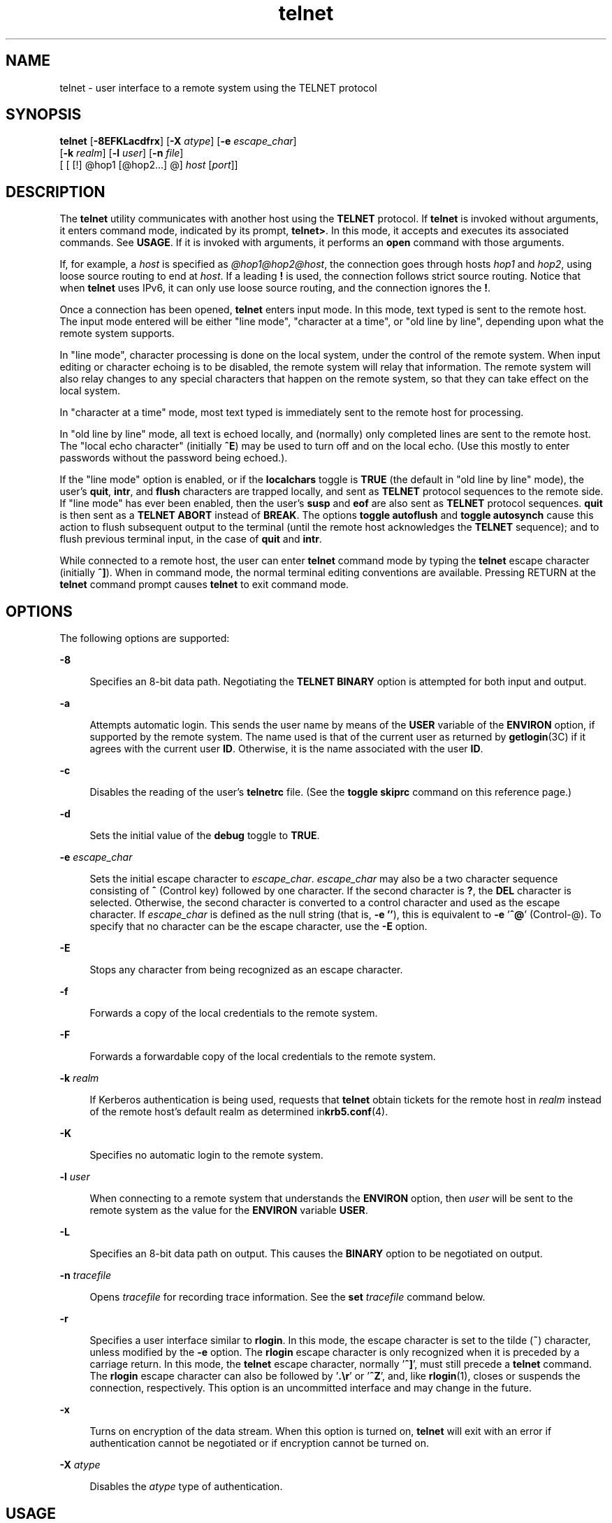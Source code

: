 '\" te
.\" Copyright 1989 AT&T
.\" Copyright (C) 2004, Sun Microsystems, Inc. All Rights Reserved
.\" Copyright (c) 1983, 1990, 1993 The Regents of the University of California. All rights reserved.
.TH telnet 1 "17 Aug 2006" "SunOS 5.11" "User Commands"
.SH NAME
telnet \- user interface to a remote system using the TELNET protocol
.SH SYNOPSIS
.LP
.nf
\fBtelnet\fR [\fB-8EFKLacdfrx\fR] [\fB-X\fR \fIatype\fR] [\fB-e\fR \fIescape_char\fR]
     [\fB-k\fR \fIrealm\fR] [\fB-l\fR \fIuser\fR] [\fB-n\fR \fIfile\fR]
     [ [ [!] @hop1 [@hop2.\|.\|.] @] \fIhost\fR [\fIport\fR]]
.fi

.SH DESCRIPTION
.sp
.LP
The
.B telnet
utility communicates with another host using the
.BR TELNET
protocol. If
.B telnet
is invoked without arguments, it enters command mode,
indicated by its prompt,
.BR telnet> .
In this mode, it accepts and executes
its associated commands. See
.BR USAGE .
If it is invoked with arguments, it
performs an
.B open
command with those arguments.
.sp
.LP
If, for example, a
.I host
is specified as
.IR @hop1@hop2@host ,
the
connection goes through hosts
.I hop1
and
.IR hop2 ,
using loose source
routing to end at
.IR host .
If a leading
.B !
is used, the connection
follows strict source routing. Notice that when
.B telnet
uses IPv6, it can
only use loose source routing, and the connection ignores the
.BR ! .
.sp
.LP
Once a connection has been opened,
.B telnet
enters input mode. In this
mode, text typed is sent to the remote host. The input mode entered will be
either "line mode", "character at a time", or "old line by line", depending
upon what the remote system supports.
.sp
.LP
In "line mode", character processing is done on the local system, under the
control of the remote system. When input editing or character echoing is to be
disabled, the remote system will relay that information. The remote system will
also relay changes to any special characters that happen on the remote system,
so that they can take effect on the local system.
.sp
.LP
In "character at a time" mode, most text typed is immediately sent to the
remote host for processing.
.sp
.LP
In "old line by line" mode, all text is echoed locally, and (normally) only
completed lines are sent to the remote host. The "local echo character"
(initially
.BR ^E )
may be used to turn off and on the local echo. (Use this
mostly to enter passwords without the password being echoed.).
.sp
.LP
If the "line mode" option is enabled, or if the \fBlocalchars\fR toggle is
\fBTRUE\fR (the default in "old line by line" mode), the user's \fBquit\fR,
.BR intr ,
and \fBflush\fR characters are trapped locally, and sent as
\fBTELNET\fR protocol sequences to the remote side. If "line mode" has ever
been enabled, then the user's
.B susp
and \fBeof\fR are also sent as
\fBTELNET\fR protocol sequences. \fBquit\fR is then sent as a \fBTELNET
ABORT\fR instead of
.BR BREAK .
The options \fBtoggle autoflush\fR and
\fBtoggle autosynch\fR cause this action to flush subsequent output to
the terminal (until the remote host acknowledges the
.B TELNET
sequence);
and to flush previous terminal input, in the case of
.B quit
and
.BR intr .
.sp
.LP
While connected to a remote host, the user can enter
.B telnet
command mode
by typing the
.B telnet
escape character (initially
.BR ^] ).
When in
command mode, the normal terminal editing conventions are available. Pressing
RETURN at the
.B telnet
command prompt causes
.B telnet
to exit command
mode.
.SH OPTIONS
.sp
.LP
The following options are supported:
.sp
.ne 2
.mk
.na
.B -8
.ad
.sp .6
.RS 4n
Specifies an 8-bit data path. Negotiating the
.B "TELNET BINARY"
option is
attempted for both input and output.
.RE

.sp
.ne 2
.mk
.na
.B -a
.ad
.sp .6
.RS 4n
Attempts automatic login. This sends the user name by means of the \fBUSER\fR
variable of the
.B ENVIRON
option, if supported by the remote system. The
name used is that of the current user as returned by \fBgetlogin\fR(3C) if it
agrees with the current user
.BR ID .
Otherwise, it is the name associated
with the user
.BR ID .
.RE

.sp
.ne 2
.mk
.na
.B -c
.ad
.sp .6
.RS 4n
Disables the reading of the user's
.B telnetrc
file. (See the \fBtoggle\fR
\fBskiprc\fR command on this reference page.)
.RE

.sp
.ne 2
.mk
.na
.B -d
.ad
.sp .6
.RS 4n
Sets the initial value of the
.B debug
toggle to
.BR TRUE .
.RE

.sp
.ne 2
.mk
.na
\fB-e\fR \fIescape_char\fR
.ad
.sp .6
.RS 4n
Sets the initial escape character to
.IR escape_char .
\fIescape_char\fR may
also be a two character sequence consisting of
.B ^
(Control key) followed
by one character. If the second character is
.BR ? ,
the
.B DEL
character
is selected. Otherwise, the second character is converted to a control
character and used as the escape character. If
.I escape_char
is defined as
the null string (that is,
.B -e
\fB\&''\fR), this is equivalent to \fB-e\fR
\&'\fB^@\fR' (Control-@). To specify that no character can be the escape
character, use the
.B -E
option.
.RE

.sp
.ne 2
.mk
.na
.B -E
.ad
.sp .6
.RS 4n
Stops any character from being recognized as an escape character.
.RE

.sp
.ne 2
.mk
.na
\fB-f\fR
.ad
.sp .6
.RS 4n
Forwards a copy of the local credentials to the remote system.
.RE

.sp
.ne 2
.mk
.na
.B -F
.ad
.sp .6
.RS 4n
Forwards a forwardable copy of the local credentials to the remote system.
.RE

.sp
.ne 2
.mk
.na
\fB-k\fR \fIrealm\fR
.ad
.sp .6
.RS 4n
If Kerberos authentication is being used, requests that
.B telnet
obtain
tickets for the remote host in
.I realm
instead of the remote host's default
realm as determined in\fBkrb5.conf\fR(4).
.RE

.sp
.ne 2
.mk
.na
.B -K
.ad
.sp .6
.RS 4n
Specifies no automatic login to the remote system.
.RE

.sp
.ne 2
.mk
.na
\fB-l\fR \fIuser\fR
.ad
.sp .6
.RS 4n
When connecting to a remote system that understands the
.B ENVIRON
option,
then
.I user
will be sent to the remote system as the value for the
\fBENVIRON\fR variable
.BR USER .
.RE

.sp
.ne 2
.mk
.na
.B -L
.ad
.sp .6
.RS 4n
Specifies an 8-bit data path on output. This causes the
.B BINARY
option to
be negotiated on output.
.RE

.sp
.ne 2
.mk
.na
\fB-n\fR \fItracefile\fR
.ad
.sp .6
.RS 4n
Opens \fItracefile\fR for recording trace information. See the \fBset\fR
\fItracefile\fR command below.
.RE

.sp
.ne 2
.mk
.na
.B -r
.ad
.sp .6
.RS 4n
Specifies a user interface similar to
.BR rlogin .
In this mode, the escape
character is set to the tilde (\fB~\fR) character, unless modified by the
\fB-e\fR option. The \fBrlogin\fR escape character is only recognized when it
is preceded by a carriage return. In this mode, the
.B telnet
escape
character, normally '\fB^]\fR', must still precede a
.B telnet
command. The
\fBrlogin\fR escape character can also be followed by '\fB\&.\er\fR' or
\&'\fB^Z\fR', and, like
.BR rlogin (1),
closes or suspends the connection,
respectively. This option is an uncommitted interface and may change in the
future.
.RE

.sp
.ne 2
.mk
.na
.B -x
.ad
.sp .6
.RS 4n
Turns on encryption of the data stream. When this option is turned on,
\fBtelnet\fR will exit with an error if authentication cannot be negotiated or
if encryption cannot be turned on.
.RE

.sp
.ne 2
.mk
.na
\fB-X\fR \fIatype\fR
.ad
.sp .6
.RS 4n
Disables the
.I atype
type of authentication.
.RE

.SH USAGE
.SS "telnet Commands"
.sp
.LP
The commands described in this section are available with
.BR telnet .
It is
necessary to type only enough of each command to uniquely identify it. (This is
also true for arguments to the
.BR mode ,
.BR set ,
.BR toggle ,
.BR unset ,
.BR environ ,
and
.B display
commands.)
.sp
.ne 2
.mk
.na
.B auth
.I argument
\&.\|.\|.\fR
.ad
.sp .6
.RS 4n
The
.B auth
command manipulates the information sent through the
\fBTELNET AUTHENTICATE\fR option. Valid arguments for the \fBauth\fR
command are as follows:
.sp
.ne 2
.mk
.na
\fBdisable\fR \fItype\fR
.ad
.sp .6
.RS 4n
Disables the specified type of authentication. To obtain a list of available
types, use the
.B "auth disable ?"
command.
.RE

.sp
.ne 2
.mk
.na
\fBenable\fR \fItype\fR
.ad
.sp .6
.RS 4n
Enables the specified type of authentication. To obtain a list of available
types, use the
.B "auth enable ?"
command.
.RE

.sp
.ne 2
.mk
.na
.B status
.ad
.sp .6
.RS 4n
Lists the current status of the various types of authentication.
.RE

.RE

.sp
.ne 2
.mk
.na
\fBopen\fR [\fB-l\fR \fIuser\fR ] [ [!] @\fIhop1\fR [@\fIhop2\fR
\&.\|.\|.]@\fIhost\fR [ \fIport\fR ]\fR
.ad
.sp .6
.RS 4n
Open a connection to the named host. If no port number is specified,
\fBtelnet\fR will attempt to contact a \fBTELNET\fR server at the default port.
The host specification may be either a host name (see
.BR hosts (4))
or an
Internet address specified in the "dot notation" (see \fBinet\fR(7P) or
.BR inet6 (7P)).
If the
.I host
is specified as
.IR @hop1@hop2@host ,
the
connection goes through hosts
.I hop1
and
.IR hop2 ,
using loose source
routing to end at
.IR host .
The
.B @
symbol is required as a separator
between the hosts specified. If a leading
.B !
is used with IPv4, the
connection follows strict source routing.
.sp
The
.B -l
option passes the
.I user
as the value of the
.BR ENVIRON
variable
.B USER
to the remote system.
.RE

.sp
.ne 2
.mk
.na
.B close
.ad
.sp .6
.RS 4n
Close any open
.B TELNET
session and exit
.BR telnet .
An
.B EOF
(in
command mode) will also close a session and exit.
.RE

.sp
.ne 2
.mk
.na
.B encrypt
.ad
.sp .6
.RS 4n
The encrypt command manipulates the information sent through the
.BR TELNET
\fBENCRYPT\fR option.
.sp
Valid arguments for the encrypt command are as follows:
.sp
.ne 2
.mk
.na
\fBdisable\fR \fItype\fR [\fBinput\fR|\fBoutput\fR]\fR
.ad
.sp .6
.RS 4n
Disables the specified type of encryption. If you omit the input and output,
both input and output are disabled. To obtain a list of available types, use
the
.B "encrypt disable ?"
command.
.RE

.sp
.ne 2
.mk
.na
\fBenable\fR \fItype\fR [\fBinput\fR|\fBoutput\fR]\fR
.ad
.sp .6
.RS 4n
Enables the specified type of encryption. If you omit input and output, both
input and output are enabled. To obtain a list of available types, use the
\fBencrypt enable ?\fR command.
.RE

.sp
.ne 2
.mk
.na
.B input
.ad
.sp .6
.RS 4n
This is the same as the
.B "encrypt start input"
command.
.RE

.sp
.ne 2
.mk
.na
.B -input
.ad
.sp .6
.RS 4n
This is the same as the
.B "encrypt stop input"
command.
.RE

.sp
.ne 2
.mk
.na
.B output
.ad
.sp .6
.RS 4n
This is the same as the
.B "encrypt start output"
command.
.RE

.sp
.ne 2
.mk
.na
.B -output
.ad
.sp .6
.RS 4n
This is the same as the
.B "encrypt stop output"
command.
.RE

.sp
.ne 2
.mk
.na
\fBstart\fR [\fBinput\fR|\fBoutput\fR]\fR
.ad
.sp .6
.RS 4n
Attempts to start encryption. If you omit input and output, both input and
output are enabled. To obtain a list of available types, use the \fBencrypt\fR
\fBenable ?\fR command.
.RE

.sp
.ne 2
.mk
.na
.B status
.ad
.sp .6
.RS 4n
Lists the current status of encryption.
.RE

.sp
.ne 2
.mk
.na
\fBstop\fR [\fBinput\fR|\fBoutput\fR]\fR
.ad
.sp .6
.RS 4n
Stops encryption. If you omit input and output, encryption is on both input
and output.
.RE

.sp
.ne 2
.mk
.na
\fBtype\fR \fItype\fR
.ad
.sp .6
.RS 4n
Sets the default type of encryption to be used with later
.BR encrypt
\fBstart\fR or \fBencrypt stop\fR commands.
.RE

.RE

.sp
.ne 2
.mk
.na
.B quit
.ad
.sp .6
.RS 4n
Same as
.BR close .
.RE

.sp
.ne 2
.mk
.na
.B z
.ad
.sp .6
.RS 4n
Suspend
.BR telnet .
This command only works when the user is using a shell
that supports job control, such as
.BR sh (1).
.RE

.sp
.ne 2
.mk
.na
\fBmode\fR \fItype\fR
.ad
.sp .6
.RS 4n
The remote host is asked for permission to go into the requested mode. If the
remote host is capable of entering that mode, the requested mode will be
entered. The argument
.I type
is one of the following:
.sp
.ne 2
.mk
.na
.B character
.ad
.sp .6
.RS 4n
Disable the
.B "TELNET LINEMODE"
option, or, if the remote side does not
understand the \fBLINEMODE\fR option, then enter "character at a time" mode.
.RE

.sp
.ne 2
.mk
.na
.B line
.ad
.sp .6
.RS 4n
Enable the
.B "TELNET LINEMODE"
option, or, if the remote side does not
understand the \fBLINEMODE\fR option, then attempt to enter "old-line-by-line"
mode.
.RE

.sp
.ne 2
.mk
.na
\fBisig\fR (\fB-isig\fR)\fR
.ad
.sp .6
.RS 4n
Attempt to enable (disable) the
.B TRAPSIG
mode of the
.BR LINEMODE
option. This requires that the
.B LINEMODE
option be enabled.
.RE

.sp
.ne 2
.mk
.na
\fBedit\fR (\fB-edit\fR)\fR
.ad
.sp .6
.RS 4n
Attempt to enable (disable) the
.B EDIT
mode of the
.B LINEMODE
option.
This requires that the
.B LINEMODE
option be enabled.
.RE

.sp
.ne 2
.mk
.na
\fBsofttabs\fR (\fB-softtabs\fR)\fR
.ad
.sp .6
.RS 4n
Attempt to enable (disable) the
.B SOFT_TAB
mode of the
.BR LINEMODE
option. This requires that the
.B LINEMODE
option be enabled.
.RE

.sp
.ne 2
.mk
.na
\fBlitecho\fR (\fB-litecho\fR)\fR
.ad
.sp .6
.RS 4n
Attempt to enable (disable) the
.B LIT_ECHO
mode of the
.BR LINEMODE
option. This requires that the
.B LINEMODE
option be enabled.
.RE

.sp
.ne 2
.mk
.na
.B ?
.ad
.sp .6
.RS 4n
Prints out help information for the
.B mode
command.
.RE

.RE

.sp
.ne 2
.mk
.na
.B status
.ad
.sp .6
.RS 4n
Show the current status of
.BR telnet .
This includes the peer one is
connected to, as well as the current mode.
.RE

.sp
.ne 2
.mk
.na
.B display
.ad
.sp .6
.RS 4n
[\fIargument\fR\|.\|.\|.\|] Display all, or some, of the \fBset\fR and
\fBtoggle\fR values (see \fBtoggle\fR \fIargument\fR.\|.\|.).
.RE

.sp
.ne 2
.mk
.na
.B ?
.ad
.sp .6
.RS 4n
[\fIcommand\fR] Get help. With no arguments, \fBtelnet\fR prints a help
summary. If a command is specified,
.B telnet
will print the help
information for just that command.
.RE

.sp
.ne 2
.mk
.na
\fBsend\fR \fIargument\fB\|.\|.\|.\fR
.ad
.sp .6
.RS 4n
Send one or more special character sequences to the remote host. The following
are the arguments that can be specified (more than one argument may be
specified at a time):
.sp
.ne 2
.mk
.na
.B escape
.ad
.sp .6
.RS 4n
Send the current
.B telnet
escape character (initially
.BR ^] ).
.RE

.sp
.ne 2
.mk
.na
.B synch
.ad
.sp .6
.RS 4n
Send the
.B "TELNET SYNCH"
sequence. This sequence discards all previously
typed, but not yet read, input on the remote system. This sequence is sent as
\fBTCP\fR urgent data and may not work if the remote system is a 4.2 \fBBSD\fR
system. If it does not work, a lowercase "r" may be echoed on the terminal.
.RE

.sp
.ne 2
.mk
.na
\fBbrk\fR or \fBbreak\fR
.ad
.sp .6
.RS 4n
Send the
.B "TELNET BRK"
(Break) sequence, which may have significance to the
remote system.
.RE

.sp
.ne 2
.mk
.na
.B ip
.ad
.sp .6
.RS 4n
Send the
.B "TELNET IP"
(Interrupt Process) sequence, which aborts the
currently running process on the remote system.
.RE

.sp
.ne 2
.mk
.na
.B abort
.ad
.sp .6
.RS 4n
Send the
.B "TELNET ABORT"
(Abort Process) sequence.
.RE

.sp
.ne 2
.mk
.na
.B ao
.ad
.sp .6
.RS 4n
Send the
.B "TELNET AO"
(Abort Output) sequence, which flushes all output
from the remote system to the user's terminal.
.RE

.sp
.ne 2
.mk
.na
.B ayt
.ad
.sp .6
.RS 4n
Send the
.B "TELNET AYT"
(Are You There) sequence, to which the remote system
may or may not respond.
.RE

.sp
.ne 2
.mk
.na
.B ec
.ad
.sp .6
.RS 4n
Send the
.B "TELNET EC"
(Erase Character) sequence, which erases the last
character entered.
.RE

.sp
.ne 2
.mk
.na
.B el
.ad
.sp .6
.RS 4n
Send the
.B "TELNET EL"
(Erase Line) sequence, which should cause the remote
system to erase the line currently being entered.
.RE

.sp
.ne 2
.mk
.na
\fBeof\fR
.ad
.sp .6
.RS 4n
Send the
.B "TELNET EOF"
(End Of File) sequence.
.RE

.sp
.ne 2
.mk
.na
.B eor
.ad
.sp .6
.RS 4n
Send the
.B "TELNET EOR"
(End Of Record) sequence.
.RE

.sp
.ne 2
.mk
.na
.B ga
.ad
.sp .6
.RS 4n
Send the
.B "TELNET GA"
(Go Ahead) sequence, which probably has no
significance for the remote system.
.RE

.sp
.ne 2
.mk
.na
.B getstatus
.ad
.sp .6
.RS 4n
If the remote side supports the
.B "TELNET STATUS"
.RB command, " getstatus"
will send the subnegotiation to request that the server send its current option
status.
.RE

.sp
.ne 2
.mk
.na
.B nop
.ad
.sp .6
.RS 4n
Send the
.B "TELNET NOP"
(No Operation) sequence.
.RE

.sp
.ne 2
.mk
.na
.B susp
.ad
.sp .6
.RS 4n
Send the
.B "TELNET SUSP"
(Suspend Process) sequence.
.RE

.sp
.ne 2
.mk
.na
\fBdo\fR \fIoption\fR
.ad
.br
.na
\fBdont\fR \fIoption\fR
.ad
.br
.na
\fBwill\fR \fIoption\fR
.ad
.br
.na
\fBwont\fR \fIoption\fR
.ad
.sp .6
.RS 4n
Send the
.B TELNET
protocol option negotiation indicated. Option may be the
text name of the protocol option, or the number corresponding to the option.
The command will be silently ignored if the option negotiation indicated is not
valid in the current state. If the
.I option
is given as
.B help
or
.BR ? ,
the list of option names known is listed. This command is mostly
useful for unusual debugging situations.
.RE

.sp
.ne 2
.mk
.na
.B ?
.ad
.sp .6
.RS 4n
Print out help information for the
.B send
command.
.RE

.RE

.sp
.ne 2
.mk
.na
\fBset\fR \fIargument\fR [\fIvalue\fR]\fR
.ad
.br
.na
\fBunset\fR \fIargument\fR
.ad
.sp .6
.RS 4n
Set any one of a number of
.B telnet
variables to a specific value. The
special value \fBoff\fR turns off the function associated with the variable.
The values of variables may be interrogated with the
.B display
command. If
\fIvalue\fR is omitted, the value is taken to be true, or "on". If the
\fBunset\fR form is used, the value is taken to be false, or
.BR off .
The
variables that may be specified are:
.sp
.ne 2
.mk
.na
.B echo
.ad
.sp .6
.RS 4n
This is the value (initially \fB^E\fR) that, when in "line by line" mode,
toggles between local echoing of entered characters for normal processing, and
suppressing echoing of entered characters, for example, entering a password.
.RE

.sp
.ne 2
.mk
.na
.B escape
.ad
.sp .6
.RS 4n
This is the
.B telnet
escape character (initially
.BR ^] )
that enters
\fBtelnet\fR command mode when connected to a remote system.
.RE

.sp
.ne 2
.mk
.na
.B interrupt
.ad
.sp .6
.RS 4n
If
.B telnet
is in
.B localchars
mode (see
.BR toggle ,
.BR localchars )
and the
.B interrupt
.RB "character is typed, a" " TELNET IP"
sequence (see
.B send
and
.BR ip )
is sent to the remote host. The initial
value for the interrupt character is taken to be the terminal's \fBintr\fR
character.
.RE

.sp
.ne 2
.mk
.na
.B quit
.ad
.sp .6
.RS 4n
If
.B telnet
is in
.B localchars
mode and the
.B quit
character is
typed, a
.B "TELNET BRK"
sequence (see
.BR send ,
.BR brk )
is sent to the
remote host. The initial value for the quit character is taken to be the
terminal's
.B quit
character.
.RE

.sp
.ne 2
.mk
.na
\fBflushoutput\fR
.ad
.sp .6
.RS 4n
If
.B telnet
is in
.B localchars
mode and the \fBflushoutput\fR
character is typed, a
.B "TELNET AO"
sequence (see
.BR send ,
.BR ao )
is
sent to the remote host. The initial value for the flush character is taken to
be the terminal's \fBflush\fR character.
.RE

.sp
.ne 2
.mk
.na
.B erase
.ad
.sp .6
.RS 4n
If \fBtelnet\fR is in \fBlocalchars\fR mode \fIand\fR operating in "character
at a time" mode, then when the \fBerase\fR character is typed, a \fBTELNET
EC\fR sequence (see
.BR send ,
.BR ec )
is sent to the remote system. The
initial value for the
.B erase
character is taken to be the terminal's
\fBerase\fR character.
.RE

.sp
.ne 2
.mk
.na
.B kill
.ad
.sp .6
.RS 4n
If \fBtelnet\fR is in \fBlocalchars\fR mode \fIand\fR operating in "character
at a time" mode, then when the \fBkill\fR character is typed, a \fBTELNET EL\fR
sequence (see
.BR send ,
.BR el )
is sent to the remote system. The initial
value for the
.B kill
.RB "character is taken to be the terminal's" " kill"
character.
.RE

.sp
.ne 2
.mk
.na
\fBeof\fR
.ad
.sp .6
.RS 4n
If \fBtelnet\fR is operating in "line by line"/ mode, entering the \fBeof\fR
character as the first character on a line sends this character to the remote
system. The initial value of \fBeof\fR is taken to be the terminal's \fBeof\fR
character.
.RE

.sp
.ne 2
.mk
.na
.B ayt
.ad
.sp .6
.RS 4n
If
.B telnet
is in
.B localchars
mode, or
.B LINEMODE
is enabled, and
the status character is typed, a \fBTELNET AYT\fR ("Are You There") sequence is
sent to the remote host. (See
.BR send ,
\fBayt\fR above.) The initial value
for
.B ayt
is the terminal's status character.
.RE

.sp
.ne 2
.mk
.na
\fBforw1\fR
.ad
.br
.na
\fBforw2\fR
.ad
.sp .6
.RS 4n
If
.B telnet
is operating in
.B LINEMODE,
and the \fBforw1\fR or
\fBforw2\fR characters are typed, this causes the forwarding of partial lines
to the remote system. The initial values for the forwarding characters come
from the terminal's
.B eol
and
.B eol2
characters.
.RE

.sp
.ne 2
.mk
.na
.B lnext
.ad
.sp .6
.RS 4n
If \fBtelnet\fR is operating in \fBLINEMODE\fR or "old line by line" mode,
then the
.B lnext
.RB "character is assumed to be the terminal's" " lnext"
character. The initial value for the
.B lnext
character is taken to be the
terminal's
.B lnext
character.
.RE

.sp
.ne 2
.mk
.na
.B reprint
.ad
.sp .6
.RS 4n
If \fBtelnet\fR is operating in \fBLINEMODE\fR or "old line by line" mode,
then the
.B reprint
.RB "character is assumed to be the terminal's" " reprint"
character. The initial value for
.B reprint
is taken to be the terminal's
\fBreprint\fR character.
.RE

.sp
.ne 2
.mk
.na
.B rlogin
.ad
.sp .6
.RS 4n
This is the
.B rlogin
escape character. If set, the normal \fBtelnet\fR
escape character is ignored, unless it is preceded by this character at the
beginning of a line. The
.B rlogin
character, at the beginning of a line
followed by a "\fB\&.\fR" closes the connection. When followed by a \fB^Z\fR,
the
.B rlogin
command suspends the
.B telnet
command. The initial state
is to disable the
.B rlogin
escape character.
.RE

.sp
.ne 2
.mk
.na
.B start
.ad
.sp .6
.RS 4n
If the
.B "TELNET TOGGLE-FLOW-CONTROL"
option has been enabled, then the
\fBstart\fR character is taken to be the terminal's \fBstart\fR character. The
initial value for the
.B kill
character is taken to be the terminal's
\fBstart\fR character.
.RE

.sp
.ne 2
.mk
.na
.B stop
.ad
.sp .6
.RS 4n
If the
.B "TELNET TOGGLE-FLOW-CONTROL"
option has been enabled, then the
\fBstop\fR character is taken to be the terminal's \fBstop\fR character. The
initial value for the
.B kill
character is taken to be the terminal's
\fBstop\fR character.
.RE

.sp
.ne 2
.mk
.na
.B susp
.ad
.sp .6
.RS 4n
If
.B telnet
is in
.B localchars
mode, or
.B LINEMODE
is enabled, and
the
.B suspend
character is typed, a
.B "TELNET SUSP"
sequence (see
.BR send ,
\fBsusp\fR above) is sent to the remote host. The initial value for
the
.B suspend
.RB "character is taken to be the terminal's" " suspend"
character.
.RE

.sp
.ne 2
.mk
.na
\fBtracefile\fR
.ad
.sp .6
.RS 4n
This is the file to which the output, generated when the
.B netdata
or the
\fBdebug\fR option is
.BR TRUE ,
will be written. If \fBtracefile\fR is set to
"\fB-\fR", then tracing information will be written to standard output (the
default).
.RE

.sp
.ne 2
.mk
.na
.B worderase
.ad
.sp .6
.RS 4n
If \fBtelnet\fR is operating in \fBLINEMODE\fR or "old line by line" mode,
then this character is taken to be the terminal's
.B worderase
character.
The initial value for the
.B worderase
character is taken to be the
terminal's
.B worderase
character.
.RE

.sp
.ne 2
.mk
.na
.B ?
.ad
.sp .6
.RS 4n
Displays the legal
.B set
and
.B unset
commands.
.RE

.RE

.sp
.ne 2
.mk
.na
\fBslc\fR \fIstate\fR
.ad
.sp .6
.RS 4n
The
.B slc
(Set Local Characters) command is used to set or change the
state of special characters when the
.B "TELNET LINEMODE"
option has been
.RB "enabled. Special characters are characters that get mapped to" " TELNET"
commands sequences (like
.B ip
or
.BR quit )
or line editing characters
(like
.B erase
and
.BR kill ).
By default, the local special characters are
exported. The following values for
.I state
are valid:
.sp
.ne 2
.mk
.na
.B check
.ad
.sp .6
.RS 4n
Verifies the settings for the current special characters. The remote side is
requested to send all the current special character settings. If there are any
discrepancies with the local side, the local settings will switch to the remote
values.
.RE

.sp
.ne 2
.mk
.na
.B export
.ad
.sp .6
.RS 4n
Switches to the local defaults for the special characters. The local default
characters are those of the local terminal at the time when
.B telnet
was
started.
.RE

.sp
.ne 2
.mk
.na
.B import
.ad
.sp .6
.RS 4n
Switches to the remote defaults for the special characters. The remote default
characters are those of the remote system at the time when the
.BR TELNET
connection was established.
.RE

.sp
.ne 2
.mk
.na
.B ?
.ad
.sp .6
.RS 4n
Prints out help information for the
.B slc
command.
.RE

.RE

.sp
.ne 2
.mk
.na
\fBtoggle\fR \fIargument\fR.\|.\|.\fR
.ad
.sp .6
.RS 4n
Toggle between
.B TRUE
and
.B FALSE
the various flags that control how
\fBtelnet\fR responds to events. More than one argument may be specified. The
state of these flags may be interrogated with the
.B display
command. Valid
arguments are:
.sp
.ne 2
.mk
.na
.B authdebug
.ad
.RS 20n
.rt
Turns on debugging information for the authentication code.
.RE

.sp
.ne 2
.mk
.na
.B autodecrypt
.ad
.RS 20n
.rt
When the
.B "TELNET ENCRYPT"
option is negotiated, by default the
actual encryption (decryption) of the data stream does not start automatically.
The autoencrypt (autodecrypt) command states that encryption of the output
(input) stream should be enabled as soon as possible.
.RE

.sp
.ne 2
.mk
.na
.B autologin
.ad
.RS 20n
.rt
If the remote side supports the
.B "TELNET AUTHENTICATION"
option,
\fBtelnet\fR attempts to use it to perform automatic authentication. If the
\fBAUTHENTICATION\fR option is not supported, the user's login name is
propagated through the
.B "TELNET ENVIRON"
option. This command is the
same as specifying the
.B -a
option on the
.B open
command.
.RE

.sp
.ne 2
.mk
.na
\fBautoflush\fR
.ad
.RS 20n
.rt
If \fBautoflush\fR and
.B localchars
are both
.B TRUE,
then when the
.BR ao ,
.BR intr ,
or
.B quit
characters are recognized (and transformed
into
.B TELNET
sequences; see
.B set
for details),
.B telnet
refuses
to display any data on the user's terminal until the remote system acknowledges
(using a
.B TELNET
Timing Mark option) that it has processed those
\fBTELNET\fR sequences. The initial value for this toggle is \fBTRUE\fR if the
terminal user has not done an "stty noflsh". Otherwise, the value is
\fBFALSE\fR (see
.BR stty (1)).
.RE

.sp
.ne 2
.mk
.na
.B autosynch
.ad
.RS 20n
.rt
If
.B autosynch
and
.B localchars
are both
.BR TRUE ,
then when either
the
.B interrupt
or
.B quit
characters are typed (see
.B set
for
descriptions of
.B interrupt
and
.BR quit ),
the resulting
.BR TELNET
sequence sent is followed by the
.B "TELNET SYNCH"
sequence. This procedure
\fIshould\fR cause the remote system to begin throwing away all previously
typed input until both of the
.B TELNET
sequences have been read and acted
upon. The initial value of this toggle is
.BR FALSE .
.RE

.sp
.ne 2
.mk
.na
.B binary
.ad
.RS 20n
.rt
Enable or disable the
.B "TELNET BINARY"
option on both input and output.
.RE

.sp
.ne 2
.mk
.na
.B inbinary
.ad
.RS 20n
.rt
Enable or disable the
.B "TELNET BINARY"
option on input.
.RE

.sp
.ne 2
.mk
.na
.B outbinary
.ad
.RS 20n
.rt
Enable or disable the
.B "TELNET BINARY"
option on output.
.RE

.sp
.ne 2
.mk
.na
\fBcrlf\fR
.ad
.RS 20n
.rt
Determines how carriage returns are sent. If the value is
.BR TRUE ,
then
carriage returns will be sent as
.BR <CR><LF> \&.
If the value is
.BR FALSE ,
then carriage returns will be send as
.BR <CR><NUL> \&.
The initial value for
this toggle is
.BR FALSE .
.RE

.sp
.ne 2
.mk
.na
.B crmod
.ad
.RS 20n
.rt
Toggle RETURN mode. When this mode is enabled, most RETURN characters received
from the remote host will be mapped into a RETURN followed by a line feed. This
mode does not affect those characters typed by the user, only those received
from the remote host. This mode is useful only for remote hosts that send
RETURN but never send LINEFEED. The initial value for this toggle is
.BR FALSE .
.RE

.sp
.ne 2
.mk
.na
.B debug
.ad
.RS 20n
.rt
Toggle socket level debugging (only available to the super-user). The initial
value for this toggle is
.BR FALSE .
.RE

.sp
.ne 2
.mk
.na
.B encdebug
.ad
.RS 20n
.rt
Turns on debugging information for the encryption code.
.RE

.sp
.ne 2
.mk
.na
.B localchars
.ad
.RS 20n
.rt
If this toggle is
.BR TRUE ,
then the
.BR flush ,
.BR interrupt ,
.BR quit ,
.BR erase ,
and
.B kill
characters (see
.BR set )
are
recognized locally, and transformed into appropriate
.B TELNET
control
sequences, respectively
.BR ao ,
.BR ip ,
.BR brk ,
.BR ec ,
and
.BR el
(see \fBsend\fR). The initial value for this toggle is \fBTRUE\fR in "line by
line" mode, and \fBFALSE\fR in "character at a time" mode. When the
\fBLINEMODE\fR option is enabled, the value of \fBlocalchars\fR is ignored, and
assumed always to be
.BR TRUE .
If
.B LINEMODE
has ever been enabled, then
\fBquit\fR is sent as
.BR abort ,
and \fBeof\fR and
.B suspend
are sent as
\fBeof\fR and \fBsusp\fR (see \fBsend\fR above).
.RE

.sp
.ne 2
.mk
.na
.B netdata
.ad
.RS 20n
.rt
Toggle the display of all network data (in hexadecimal format). The initial
value for this toggle is
.BR FALSE .
.RE

.sp
.ne 2
.mk
.na
.B options
.ad
.RS 20n
.rt
Toggle the display of some internal
.B TELNET
protocol processing (having
to do with
.B telnet
options). The initial value for this toggle is
.BR FALSE .
.RE

.sp
.ne 2
.mk
.na
.B prettydump
.ad
.RS 20n
.rt
When the
.B netdata
toggle is enabled, if
.B prettydump
is enabled, the
output from the
.B netdata
command will be formatted in a more user readable
format. Spaces are put between each character in the output. The beginning of
any
.B TELNET
escape sequence is preceded by an asterisk (\fB*\fR) to aid in
locating them.
.RE

.sp
.ne 2
.mk
.na
.B skiprc
.ad
.RS 20n
.rt
When the
.B skiprc
toggle is
.BR TRUE ,
\fBTELNET\fR skips the reading of
the \fB\&.telnetrc\fR file in the user's home directory when connections are
opened. The initial value for this toggle is
.BR FALSE .
.RE

.sp
.ne 2
.mk
.na
.B termdata
.ad
.RS 20n
.rt
Toggles the display of all terminal data (in hexadecimal format). The initial
value for this toggle is
.BR FALSE .
.RE

.sp
.ne 2
.mk
.na
.B verbose_encrypt
.ad
.RS 20n
.rt
When the
.B verbose_encrypt
flag is
.BR TRUE ,
\fBTELNET\fR prints out a
message each time encryption is enabled or disabled. The initial value for this
toggle is
.BR FALSE .
.RE

.sp
.ne 2
.mk
.na
.B ?
.ad
.RS 20n
.rt
Display the legal
.B toggle
commands.
.RE

.RE

.sp
.ne 2
.mk
.na
\fBenviron\fR \fIargument\|.\|.\|.\fR
.ad
.sp .6
.RS 4n
The
.B environ
command is used to manipulate variables that may be sent
through the
.B "TELNET ENVIRON"
option. The initial set of variables is taken
from the users environment. Only the
.B DISPLAY
and
.B PRINTER
variables
are exported by default. Valid arguments for the
.B environ
command are:
.sp
.ne 2
.mk
.na
\fBdefine\fR \fIvariable value\fR
.ad
.sp .6
.RS 4n
Define
.I variable
to have a value of
.IR value .
Any variables defined by
this command are automatically exported. The
.I value
may be enclosed in
single or double quotes, so that tabs and spaces may be included.
.RE

.sp
.ne 2
.mk
.na
\fBundefine\fR \fIvariable\fR
.ad
.sp .6
.RS 4n
Remove
.I variable
from the list of environment variables.
.RE

.sp
.ne 2
.mk
.na
\fBexport\fR \fIvariable\fR
.ad
.sp .6
.RS 4n
Mark the
.I variable
to be exported to the remote side.
.RE

.sp
.ne 2
.mk
.na
\fBunexport\fR \fIvariable\fR
.ad
.sp .6
.RS 4n
Mark the
.I variable
to not be exported unless explicitly requested by the
remote side.
.RE

.sp
.ne 2
.mk
.na
.B list
.ad
.sp .6
.RS 4n
List the current set of environment variables. Those marked with an asterisk
(\fB*\fR) will be sent automatically. Other variables will be sent only if
explicitly requested.
.RE

.sp
.ne 2
.mk
.na
.B ?
.ad
.sp .6
.RS 4n
Prints out help information for the
.B environ
command.
.RE

.RE

.sp
.ne 2
.mk
.na
.B logout
.ad
.sp .6
.RS 4n
Sends the
.B "telnet logout"
option to the remote side. This command is
similar to a
.B close
command. However, if the remote side does not support
the
.B logout
option, nothing happens. If, however, the remote side does
support the
.B logout
option, this command should cause the remote side to
close the
.B TELNET
connection. If the remote side also supports the concept
of suspending a user's session for later reattachment, the \fBlogout\fR
argument indicates that the remote side should terminate the session
immediately.
.RE

.SH FILES
.sp
.ne 2
.mk
.na
.B $HOME/.telnetrc
.ad
.RS 19n
.rt
file that contains commands to be executed before initiating a
.BR telnet
session
.RE

.SH ATTRIBUTES
.sp
.LP
See
.BR attributes (5)
for descriptions of the following attributes:
.sp

.sp
.TS
tab() box;
cw(2.75i) |cw(2.75i)
lw(2.75i) |lw(2.75i)
.
ATTRIBUTE TYPEATTRIBUTE VALUE
_
AvailabilitySUNWtnetc
.TE

.SH SEE ALSO
.sp
.LP
.BR rlogin (1),
.BR sh (1),
.BR stty (1),
.BR getlogin (3C),
.BR hosts (4),
.BR krb5.conf (4),
.BR nologin (4),
.BR telnetrc (4),
.BR attributes (5),
.BR inet (7P),
.BR inet6 (7P)
.SH DIAGNOSTICS
.sp
.ne 2
.mk
.na
.B "NO LOGINS: System going down in"
.I N
.B minutes
.ad
.sp .6
.RS 4n
The machine is in the process of being shut down and logins have been
disabled.
.RE

.SH NOTES
.sp
.LP
On some remote systems, echo has to be turned off manually when in "line by
line" mode.
.sp
.LP
In "old line by line" mode, or \fBLINEMODE\fR, the terminal's \fBEOF\fR
character is only recognized (and sent to the remote system) when it is the
first character on a line.
.sp
.LP
The
.B telnet
protocol only uses single DES for session
protection\(emclients request service tickets with single DES session keys. The
KDC must know that host service principals that offer the
.B telnet
service
support single DES, which, in practice, means that such principals must have
single DES keys in the KDC database.
